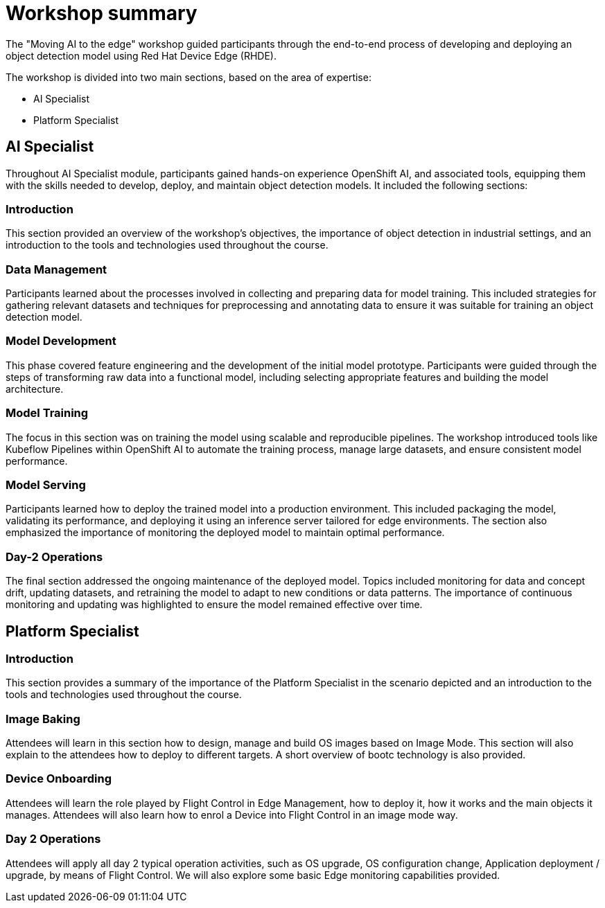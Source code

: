 = Workshop summary

The "Moving AI to the edge" workshop guided participants through the end-to-end process of developing and deploying an object detection model using Red Hat Device Edge (RHDE). 

The workshop is divided into two main sections, based on the area of expertise:

* AI Specialist 
* Platform Specialist


== AI Specialist

Throughout AI Specialist module, participants gained hands-on experience OpenShift AI, and associated tools, equipping them with the skills needed to develop, deploy, and maintain object detection models. It included the following sections:

=== Introduction
This section provided an overview of the workshop's objectives, the importance of object detection in industrial settings, and an introduction to the tools and technologies used throughout the course.

=== Data Management
Participants learned about the processes involved in collecting and preparing data for model training. This included strategies for gathering relevant datasets and techniques for preprocessing and annotating data to ensure it was suitable for training an object detection model.

=== Model Development
This phase covered feature engineering and the development of the initial model prototype. Participants were guided through the steps of transforming raw data into a functional model, including selecting appropriate features and building the model architecture.

=== Model Training
The focus in this section was on training the model using scalable and reproducible pipelines. The workshop introduced tools like Kubeflow Pipelines within OpenShift AI to automate the training process, manage large datasets, and ensure consistent model performance.

=== Model Serving
Participants learned how to deploy the trained model into a production environment. This included packaging the model, validating its performance, and deploying it using an inference server tailored for edge environments. The section also emphasized the importance of monitoring the deployed model to maintain optimal performance.

=== Day-2 Operations
The final section addressed the ongoing maintenance of the deployed model. Topics included monitoring for data and concept drift, updating datasets, and retraining the model to adapt to new conditions or data patterns. The importance of continuous monitoring and updating was highlighted to ensure the model remained effective over time.



== Platform Specialist

=== Introduction
This section provides a summary of the importance of the Platform Specialist in the scenario depicted and an introduction to the tools and technologies used throughout the course.

=== Image Baking
Attendees will learn in this section how to design, manage and build OS images based on Image Mode. This section will also explain to the attendees how to deploy to different targets. A short overview of bootc technology is also provided.

=== Device Onboarding
Attendees will learn the role played by Flight Control in Edge Management, how to deploy it, how it works and the main objects it manages. Attendees will also learn how to enrol a Device into Flight Control in an image mode way.

=== Day 2 Operations
Attendees will apply all day 2 typical operation activities, such as OS upgrade, OS configuration change, Application deployment / upgrade, by means of Flight Control. We will also explore some basic Edge monitoring capabilities provided.


